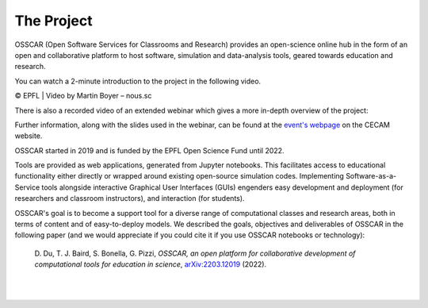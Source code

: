 ###################################
The Project
###################################


OSSCAR (Open Software Services for Classrooms and Research) provides an open-science online hub in the form of an open and collaborative platform to host software, simulation and data-analysis tools, geared towards education and research. 

You can watch a 2-minute introduction to the project in the following video.

.. raw:: html
	 
	 <iframe width="560" height="315" src="https://www.youtube.com/embed/TAdfFCKPsJI" title="YouTube video player" frameborder="0" allow="accelerometer; autoplay; clipboard-write; encrypted-media; gyroscope; picture-in-picture" allowfullscreen></iframe>

© EPFL | Video by Martin Boyer – nous.sc

There is also a recorded video of an extended webinar which gives a more in-depth overview of the project: 

.. raw:: html
	 
	 <iframe width="560" height="315" src="https://www.youtube.com/embed/OYl0Bs-xOMQ" title="YouTube video player" frameborder="0" allow="accelerometer; autoplay; clipboard-write; encrypted-media; gyroscope; picture-in-picture" allowfullscreen></iframe>

Further information, along with the slides used in the webinar, can be found at the `event's webpage <https://www.cecam.org/workshop-details/1166>`_ on the CECAM website. 


OSSCAR started in 2019 and is funded by the EPFL Open Science Fund until 2022.
	    
Tools are provided as web applications, generated from Jupyter notebooks. This facilitates access to educational functionality either directly or wrapped around existing open-source simulation codes. Implementing Software-as-a-Service tools alongside interactive Graphical User Interfaces (GUIs) engenders easy development and deployment (for researchers and classroom instructors), and interaction (for students).

OSSCAR's goal is to become a support tool for a diverse range of computational classes and research areas, both in terms of content and of easy-to-deploy models.
We described the goals, objectives and deliverables of OSSCAR in the
following paper (and we would appreciate if you could cite it if you use OSSCAR notebooks or technology):

  \D. Du, T. J. Baird, S. Bonella, G. Pizzi, *OSSCAR, an open platform for collaborative development of computational tools for education in science*, `arXiv:2203.12019 <https://arxiv.org/abs/2203.12019>`_ (2022).

|

.. image:: images/osscar-loop.png
  :width: 600
  :alt: osscar feedback loop
  :align: center
	  
|
